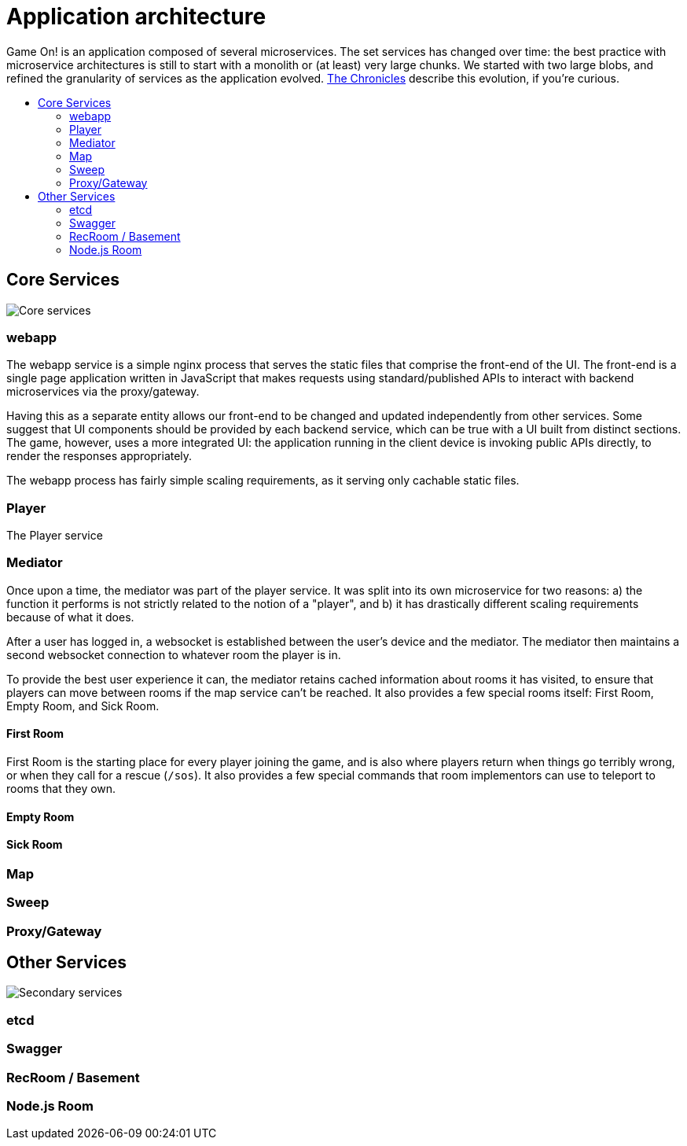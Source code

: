 = Application architecture
:icons: font
:toc: preamble
:toc-title: 
:toclevels: 2
:imagesdir: /images

Game On! is an application composed of several microservices. The set services has changed over time: the best practice with microservice architectures is still to start with a monolith or (at least) very large chunks. We started with two large blobs, and refined the granularity of services as the application evolved. link:chronicles/README.md[The Chronicles] describe this evolution, if you're curious.

== Core Services

image:CoreServices.png["Core services",align="center"]

=== webapp

The webapp service is a simple nginx process that serves the static files that comprise the front-end of the UI. The front-end is a single page application written in JavaScript that makes requests using standard/published APIs to interact with backend microservices via the proxy/gateway. 

Having this as a separate entity allows our front-end to be changed and updated independently from other services. Some suggest that UI components should be provided by each backend service, which can be true with a UI built from distinct sections. The game, however, uses a more integrated UI: the application running in the client device is invoking public APIs directly, to render the responses appropriately. 

The webapp process has fairly simple scaling requirements, as it serving only cachable static files.

=== Player

The Player service 

=== Mediator

Once upon a time, the mediator was part of the player service. It was split into its own microservice for two reasons: a) the function it performs is not strictly related to the notion of a "player", and b) it has drastically different scaling requirements because of what it does.

After a user has logged in, a websocket is established between the user's device and the mediator. The mediator then maintains a second websocket connection to whatever room the player is in. 

To provide the best user experience it can, the mediator retains cached information about rooms it has visited, to ensure that players can move between rooms if the map service can't be reached. It also provides a few special rooms itself: First Room, Empty Room, and Sick Room.

==== First Room

First Room is the starting place for every player joining the game, and is also where players return when things go terribly wrong, or when they call for a rescue (`/sos`). It also provides a few special commands that room implementors can use to teleport to rooms that they own.

==== Empty Room

==== Sick Room


=== Map

=== Sweep

=== Proxy/Gateway

== Other Services

image:SecondaryServices.png["Secondary services",align="center"]

=== etcd

=== Swagger

=== RecRoom / Basement

=== Node.js Room

